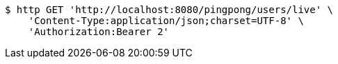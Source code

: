 [source,bash]
----
$ http GET 'http://localhost:8080/pingpong/users/live' \
    'Content-Type:application/json;charset=UTF-8' \
    'Authorization:Bearer 2'
----